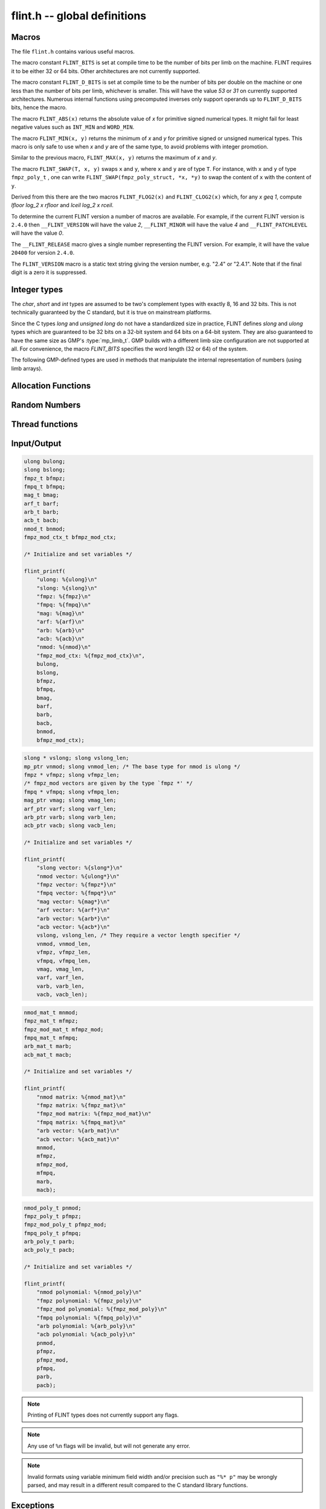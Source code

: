 .. _flint:

**flint.h** -- global definitions
===============================================================================

Macros
-----------------------------------------------

The file ``flint.h`` contains various useful macros.

The macro constant ``FLINT_BITS`` is set at compile time to be the
number of bits per limb on the machine.  FLINT requires it to be either
32 or 64 bits.  Other architectures are not currently supported.

The macro constant ``FLINT_D_BITS`` is set at compile time to be the
number of bits per double on the machine or one less than the number of
bits per limb, whichever is smaller.  This will have the value `53` or `31`
on currently supported architectures.  Numerous internal functions using
precomputed inverses only support operands up to ``FLINT_D_BITS`` bits,
hence the macro.

The macro ``FLINT_ABS(x)`` returns the absolute value of `x`
for primitive signed numerical types.  It might fail for least negative
values such as ``INT_MIN`` and ``WORD_MIN``.

The macro ``FLINT_MIN(x, y)`` returns the minimum of `x` and
`y` for primitive signed or unsigned numerical types.  This macro
is only safe to use when `x` and `y` are of the same type,
to avoid problems with integer promotion.

Similar to the previous macro, ``FLINT_MAX(x, y)`` returns the
maximum of `x` and `y`.

The macro ``FLINT_SWAP(T, x, y)`` swaps ``x`` and ``y``, where ``x`` and ``y``
are of type ``T``. For instance, with ``x`` and ``y`` of type ``fmpz_poly_t`` ,
one can write ``FLINT_SWAP(fmpz_poly_struct, *x, *y)`` to swap the content of
``x`` with the content of ``y``.

.. macro:: FLINT_SGN(x)

    Returns the sign of `x` where `x` is interpreted as a :type:`slong`, that
    is, returns `-1` if `x < 0`, `0` if `x = 0` and `1` if `x > 0`.

.. function:: mp_limb_t FLINT_BIT_COUNT(mp_limb_t x)

    Returns the number of binary bits required to represent an ``ulong x``.  If
    `x` is zero, returns `0`.

Derived from this there are the two macros ``FLINT_FLOG2(x)`` and
``FLINT_CLOG2(x)`` which, for any `x \geq 1`, compute `\lfloor \log_2 x  \rfloor`
and `\lceil \log_2 x \rceil`.

To determine the current FLINT version a number of macros are available.
For example, if the current FLINT version is ``2.4.0`` then
``__FLINT_VERSION`` will have the value `2`, ``__FLINT_MINOR``
will have the value `4` and ``__FLINT_PATCHLEVEL`` will have the value
`0`.

The ``__FLINT_RELEASE`` macro gives a single number representing the FLINT
version. For example, it will have the value ``20400`` for version ``2.4.0``.

The ``FLINT_VERSION`` macro is a static text string giving the version
number, e.g. "2.4" or "2.4.1". Note that if the final digit is a zero
it is suppressed.

Integer types
-----------------------------------------------

The *char*, *short* and *int* types are assumed to be two's complement
types with exactly 8, 16 and 32 bits. This is not technically guaranteed
by the C standard, but it is true on mainstream platforms.

Since the C types *long* and *unsigned long* do not have a standardized size
in practice, FLINT defines *slong* and *ulong* types which are guaranteed
to be 32 bits on a 32-bit system and 64 bits on a 64-bit system.
They are also guaranteed to have the same size as GMP's :type:`mp_limb_t`.
GMP builds with a different limb size configuration are not supported at all.
For convenience, the macro *FLINT_BITS* specifies the word length (32 or 64)
of the system.

.. type:: slong

    The *slong* type is used for precisions, bit counts, loop indices,
    array sizes, and the like, even when those values are known to be
    nonnegative. It is also used for small integer-valued coefficients.
    In method names, an *slong* parameter is denoted by *si*, for example
    :func:`arb_add_si`.

    The constants *WORD_MIN* and *WORD_MAX* give the range of this type.
    This type can be printed with *flint_printf* using the format string ``%wd``.

.. type:: ulong

    The *ulong* type is used for integer-valued coefficients
    that are known to be unsigned, and for values that require the
    full 32-bit or 64-bit range.
    In method names, a *ulong* parameter is denoted by *ui*, for example
    :func:`arb_add_ui`.

    The constant *UWORD_MAX* gives the range of this type.
    This type can be printed with *flint_printf* using the format string ``%wu``.

The following GMP-defined types are used in methods that manipulate the
internal representation of numbers (using limb arrays).

.. type:: mp_limb_t

    A single limb.

.. type:: mp_ptr

    Pointer to a writable array of limbs.

.. type:: mp_srcptr

    Pointer to a read-only array of limbs.

.. type:: mp_size_t

    A limb count (always nonnegative).

.. type:: flint_bitcnt_t

    A bit offset within an array of limbs (always nonnegative).



Allocation Functions
-----------------------------------------------

.. function:: void * flint_malloc(size_t size)

   Allocate ``size`` bytes of memory.

.. function:: void * flint_realloc(void * ptr, size_t size)

   Reallocate an area of memory previously allocated by :func:`flint_malloc`,
   :func:`flint_realloc`, or :func:`flint_calloc`.

.. function:: void * flint_calloc(size_t num, size_t size)

   Allocate ``num`` objects of ``size`` bytes each, and zero the allocated memory.

.. function:: void flint_free(void * ptr)

   Free a section of memory allocated by  :func:`flint_malloc`,
   :func:`flint_realloc`, or :func:`flint_calloc`.

Random Numbers
------------------

.. type:: flint_rand_s

    A structure holding the state of a flint pseudo random number generator.

.. type:: flint_rand_t

    An array of length 1 of :type:`flint_rand_s`.

.. function:: flint_rand_s * flint_rand_alloc(void)

    Allocates a ``flint_rand_t`` object to be used like a heap-allocated
    ``flint_rand_t`` in external libraries.
    The random state is not initialised.

.. function:: void flint_rand_free(flint_rand_s * state)

    Frees a random state object as allocated using :func:`flint_rand_alloc`.

.. function:: void flint_randinit(flint_rand_t state)

    Initialize a :type:`flint_rand_t`.

.. function:: void flint_randclear(flint_rand_t state)

    Free all memory allocated by :func:`flint_rand_init`.

Thread functions
-----------------------

.. function:: void flint_set_num_threads(int num_threads)

    Set up a thread pool of ``num_threads - 1`` worker threads (in addition
    to the master thread) and set the maximum number of worker threads the
    master thread can start to ``num_threads - 1``.

    This function may only be called globally from the master thread. It can
    also be called at a global level to change the size of the thread pool, but
    an exception is raised if the thread pool is in use (threads have been
    woken but not given back). The function cannot be called from inside
    worker threads.

.. function:: int flint_get_num_threads(void)

    When called at the global level, this function returns one more than the
    number of worker threads in the Flint thread pool, i.e. it returns the
    number of workers in the thread pool plus one for the master thread.

    In general, this function returns one more than the number of additional
    worker threads that can be started by the current thread.

    Use :func:`thread_pool_wake` to set this number for a given worker thread.

    See also: :func:`flint_get_num_available_threads`.

.. function:: int flint_set_num_workers(int num_workers)

    Restricts the number of worker threads that can be started by the current
    thread to ``num_workers``. This function can be called from any thread.

    Assumes that the Flint thread pool is already set up.

    The function returns the old number of worker threads that can be started.

    The function can only be used to reduce the number of workers that can be
    started from a thread. It cannot be used to increase the number. If a
    higher number is passed, the function has no effect.

    The number of workers must be restored to the original value by a call to
    :func:`flint_reset_num_workers` before the thread is returned to the thread
    pool.

    The main use of this function and :func:`flint_reset_num_workers` is to cheaply
    and temporarily restrict the number of workers that can be started, e.g. by
    a function that one wishes to call from a thread, and cheaply restore the
    number of workers to its original value before exiting the current thread.

.. function:: void flint_reset_num_workers(int num_workers)

    After a call to :func:`flint_set_num_workers` this function must be called to
    set the number of workers that may be started by the current thread back to
    its original value.

Input/Output
-----------------

.. function:: int flint_printf(const char * format, ...)
              int flint_fprintf(FILE * fs, const char * format, ...)
              int flint_vprintf(const char * format, va_list vlist)
              int flint_vfprintf(FILE * fs, const char * format, va_list vlist)

    These functions are extensions of the C standard library functions
    ``printf``, ``fprintf``, ``vprintf``, and ``vfprintf``.

    The first extension is the addition of the length modifier ``w``, used for
    printing the types :type:`ulong`, :type:`slong` and :type:`mp_limb_t`. As
    these types are either defined as signed and unsigned ``long int`` or
    ``long long int``, this comes in handy. Just like ``long int`` and ``long
    long int``, the conversion format specifier are allowed to be ``d``, ``i``,
    ``o``, ``x``, ``X`` and ``u``.

    The second and final extension is printing of FLINT types. Currently
    supported types are the base types :type:`ulong`, :type:`slong`,
    :type:`fmpz_t`, :type:`fmpq_t`, :type:`mag_t`, :type:`arf_t`, :type:`arb_t`
    and :type:`acb_t` as well as the context structures for modulo arithmetic
    :type:`nmod_t` and :type:`fmpz_mod_ctx_t`.

    We currently support printing vectors of pointers to the following base
    types: :type:`slong`, :type:`ulong`, :type:`fmpz`, :type:`fmpq`,
    :type:`mag_struct`, :type:`arf_struct`, :type:`arb_struct` and
    :type:`acb_struct`.

    We also support printing matrices of the following types:
    :type:`nmod_mat_t`, :type:`fmpz_mat_t`, :type:`fmpq_mat_t`,
    :type:`arb_mat_t` and :type:`acb_mat_t`.

    Finally, we currently support printing polynomial of the following types:
    :type:`nmod_poly_t`, :type:`fmpz_poly_t`, :type:`fmpq_poly_t`,
    :type:`arb_poly_t` and :type:`acb_poly_t`.

.. code-block:: c

    ulong bulong;
    slong bslong;
    fmpz_t bfmpz;
    fmpq_t bfmpq;
    mag_t bmag;
    arf_t barf;
    arb_t barb;
    acb_t bacb;
    nmod_t bnmod;
    fmpz_mod_ctx_t bfmpz_mod_ctx;

    /* Initialize and set variables */

    flint_printf(
        "ulong: %{ulong}\n"
        "slong: %{slong}\n"
        "fmpz: %{fmpz}\n"
        "fmpq: %{fmpq}\n"
        "mag: %{mag}\n"
        "arf: %{arf}\n"
        "arb: %{arb}\n"
        "acb: %{acb}\n"
        "nmod: %{nmod}\n"
        "fmpz_mod_ctx: %{fmpz_mod_ctx}\n",
        bulong,
        bslong,
        bfmpz,
        bfmpq,
        bmag,
        barf,
        barb,
        bacb,
        bnmod,
        bfmpz_mod_ctx);

.. code-block:: c

    slong * vslong; slong vslong_len;
    mp_ptr vnmod; slong vnmod_len; /* The base type for nmod is ulong */
    fmpz * vfmpz; slong vfmpz_len;
    /* fmpz_mod vectors are given by the type `fmpz *' */
    fmpq * vfmpq; slong vfmpq_len;
    mag_ptr vmag; slong vmag_len;
    arf_ptr varf; slong varf_len;
    arb_ptr varb; slong varb_len;
    acb_ptr vacb; slong vacb_len;

    /* Initialize and set variables */

    flint_printf(
        "slong vector: %{slong*}\n"
        "nmod vector: %{ulong*}\n"
        "fmpz vector: %{fmpz*}\n"
        "fmpq vector: %{fmpq*}\n"
        "mag vector: %{mag*}\n"
        "arf vector: %{arf*}\n"
        "arb vector: %{arb*}\n"
        "acb vector: %{acb*}\n"
        vslong, vslong_len, /* They require a vector length specifier */
        vnmod, vnmod_len,
        vfmpz, vfmpz_len,
        vfmpq, vfmpq_len,
        vmag, vmag_len,
        varf, varf_len,
        varb, varb_len,
        vacb, vacb_len);

.. code-block:: c

    nmod_mat_t mnmod;
    fmpz_mat_t mfmpz;
    fmpz_mod_mat_t mfmpz_mod;
    fmpq_mat_t mfmpq;
    arb_mat_t marb;
    acb_mat_t macb;

    /* Initialize and set variables */

    flint_printf(
        "nmod matrix: %{nmod_mat}\n"
        "fmpz matrix: %{fmpz_mat}\n"
        "fmpz_mod matrix: %{fmpz_mod_mat}\n"
        "fmpq matrix: %{fmpq_mat}\n"
        "arb vector: %{arb_mat}\n"
        "acb vector: %{acb_mat}\n"
        mnmod,
        mfmpz,
        mfmpz_mod,
        mfmpq,
        marb,
        macb);

.. code-block:: c

    nmod_poly_t pnmod;
    fmpz_poly_t pfmpz;
    fmpz_mod_poly_t pfmpz_mod;
    fmpq_poly_t pfmpq;
    arb_poly_t parb;
    acb_poly_t pacb;

    /* Initialize and set variables */

    flint_printf(
        "nmod polynomial: %{nmod_poly}\n"
        "fmpz polynomial: %{fmpz_poly}\n"
        "fmpz_mod polynomial: %{fmpz_mod_poly}\n"
        "fmpq polynomial: %{fmpq_poly}\n"
        "arb polynomial: %{arb_poly}\n"
        "acb polynomial: %{acb_poly}\n"
        pnmod,
        pfmpz,
        pfmpz_mod,
        pfmpq,
        parb,
        pacb);

.. note::

    Printing of FLINT types does not currently support any flags.

.. note::

    Any use of ``%n`` flags will be invalid, but will not generate any error.

.. note::

    Invalid formats using variable minimum field width and/or precision such as
    ``"%* p"`` may be wrongly parsed, and may result in a different result
    compared to the C standard library functions.

.. function:: int flint_sprintf(char * s, const char * str, ...)

    This functions is an extensions of the C standard library functions
    ``sprintf``. It is currently advised to not use this function as it is
    currently not coherent with :func:`flint_printf`.

.. function:: int flint_scanf(const char * str, ...)
              int flint_fscanf(FILE * f, const char * str, ...)
              int flint_sscanf(const char * s, const char * str, ...)

     These are equivalent to the standard library functions ``scanf``,
     ``fscanf``, and ``sscanf`` with an additional length modifier "w" for
     reading an :type:`mp_limb_t` type.

Exceptions
-----------------

.. function:: void flint_abort(void)

    FLINT version of the C standard function ``abort``.

.. function:: void flint_set_abort(void (* func)(void))

    Sets the :func:`flint_abort` function to call ``func`` instead of
    ``abort``.

.. enum:: flint_err_t

    An error code with one of the following values

    .. macro:: FLINT_ERROR

        Describes a generic error.

    .. macro:: FLINT_OVERFLOW

        Describes an overflow.

    .. macro:: FLINT_IMPINV

        Describes an impossible inversion.

    .. macro:: FLINT_DOMERR

        Describes a domain error.

    .. macro:: FLINT_DIVZERO

        Describes a division by zero.

    .. macro:: FLINT_EXPOF

        Describes a exponent overflow.

    .. macro:: FLINT_INEXACT

        Describes an inexact operation.

    .. macro:: FLINT_TEST_FAIL

        Describes a test fail.

.. function:: void flint_throw(flint_err_t exc, const char * msg, ...)

    Throws an error of type ``exc`` with message ``msg`` and aborts via
    :func:`flint_abort`. The printing back-end function is
    :func:`flint_fprintf`, and so it allows for printing of FLINT types as
    well.
